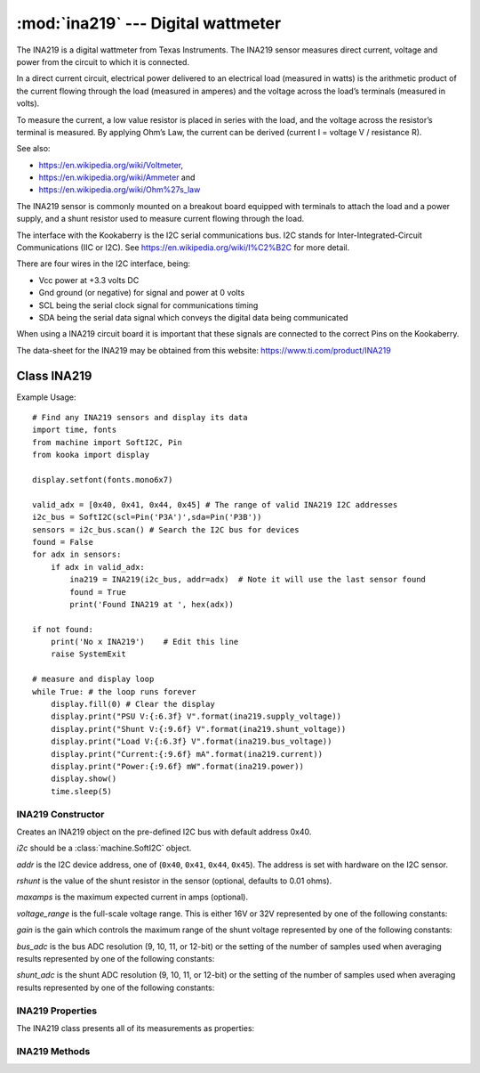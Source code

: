 ***********************************
:mod:`ina219` --- Digital wattmeter
***********************************
.. module:: ina219
   :synopsis: Digital wattmeter

.. _ina219:


The INA219 is a digital wattmeter from Texas Instruments.  
The INA219 sensor measures direct current, voltage and power from the circuit to which it is connected.

In a direct current circuit, electrical power delivered to an electrical load (measured in watts) 
is the arithmetic product of the current flowing through the load (measured in amperes) 
and the voltage across the load’s terminals (measured in volts).

To measure the current, a low value resistor is placed in series with the load, and the voltage across the resistor’s terminal is measured. 
By applying Ohm’s Law, the current can be derived (current I = voltage V / resistance R).

See also:

- https://en.wikipedia.org/wiki/Voltmeter,
- https://en.wikipedia.org/wiki/Ammeter and
- https://en.wikipedia.org/wiki/Ohm%27s_law


The INA219 sensor is commonly mounted on a breakout board equipped with terminals to attach the load and a power supply, 
and a shunt resistor used to measure current flowing through the load.

The interface with the Kookaberry is the I2C serial communications bus. 
I2C stands for Inter-Integrated-Circuit Communications (IIC or I2C). 
See https://en.wikipedia.org/wiki/I%C2%B2C for more detail.

There are four wires in the I2C interface, being: 

* Vcc power at +3.3 volts DC 
* Gnd ground (or negative) for signal and power at 0 volts 
* SCL being the serial clock signal for communications timing 
* SDA being the serial data signal which conveys the digital data being communicated

When using a INA219 circuit board it is important that these signals are connected to the correct Pins on the Kookaberry.

The data-sheet for the INA219 may be obtained from this website: https://www.ti.com/product/INA219

Class INA219
============

Example Usage::

    # Find any INA219 sensors and display its data
    import time, fonts
    from machine import SoftI2C, Pin
    from kooka import display

    display.setfont(fonts.mono6x7)

    valid_adx = [0x40, 0x41, 0x44, 0x45] # The range of valid INA219 I2C addresses
    i2c_bus = SoftI2C(scl=Pin('P3A')',sda=Pin('P3B'))
    sensors = i2c_bus.scan() # Search the I2C bus for devices
    found = False
    for adx in sensors:
        if adx in valid_adx: 
            ina219 = INA219(i2c_bus, addr=adx)  # Note it will use the last sensor found
            found = True
            print('Found INA219 at ', hex(adx))

    if not found: 
        print('No x INA219')    # Edit this line
        raise SystemExit

    # measure and display loop
    while True: # the loop runs forever
        display.fill(0) # Clear the display
        display.print("PSU V:{:6.3f} V".format(ina219.supply_voltage))
        display.print("Shunt V:{:9.6f} V".format(ina219.shunt_voltage))
        display.print("Load V:{:6.3f} V".format(ina219.bus_voltage))
        display.print("Current:{:9.6f} mA".format(ina219.current))
        display.print("Power:{:9.6f} mW".format(ina219.power))
        display.show()
        time.sleep(5)


INA219 Constructor
------------------

.. class:: ina219.INA219(i2c, addr=0x40, rshunt=0.01, maxamps=None, voltage_range=INA219.RANGE_32V, gain=INA219.GAIN_AUTO, bus_adc=INA219.ADC_12BIT, shunt_adc=INA219.ADC_12BIT)

    Creates an INA219 object on the pre-defined I2C bus with default address 0x40.

    *i2c* should be a :class:`machine.SoftI2C` object.

    *addr* is the I2C device address, one of (``0x40``, ``0x41``, ``0x44``, ``0x45``). The address is set with hardware on the I2C sensor.

    *rshunt* is the value of the shunt resistor in the sensor (optional, defaults to 0.01 ohms).

    *maxamps* is the maximum expected current in amps (optional).

    *voltage_range* is the full-scale voltage range. This is either 16V or 32V represented by one of the following constants:

    .. data:: INA219.RANGE_16V
    .. data:: INA219.RANGE_32V (default)

    *gain* is the gain which controls the maximum range of the shunt voltage represented by one of the following constants:

    .. data:: INA219.GAIN_1_40MV
    .. data:: INA219.GAIN_2_80MV
    .. data:: INA219.GAIN_4_160MV
    .. data:: INA219.GAIN_8_320MV
    .. data:: INA219.GAIN_AUTO (default)

    *bus_adc* is the bus ADC resolution (9, 10, 11, or 12-bit) or the setting of the number of samples used when averaging results
    represented by one of the following constants:
    
    .. data:: INA219.ADC_9BIT
    .. data:: INA219.ADC_10BIT
    .. data:: INA219.ADC_11BIT
    .. data:: INA219.ADC_12BIT (default)

    .. data:: INA219.ADC_2SAMP
    .. data:: INA219.ADC_4SAMP
    .. data:: INA219.ADC_8SAMP
    .. data:: INA219.ADC_16SAMP
    .. data:: INA219.ADC_32SAMP
    .. data:: INA219.ADC_64SAMP
    .. data:: INA219.ADC_128SAMP

    *shunt_adc* is the shunt ADC resolution (9, 10, 11, or 12-bit) or the setting of the number of samples used when averaging results
    represented by one of the following constants:
    
    .. data:: INA219.ADC_9BIT
    .. data:: INA219.ADC_10BIT
    .. data:: INA219.ADC_11BIT
    .. data:: INA219.ADC_12BIT (default)

    .. data:: INA219.ADC_2SAMP
    .. data:: INA219.ADC_4SAMP
    .. data:: INA219.ADC_8SAMP
    .. data:: INA219.ADC_16SAMP
    .. data:: INA219.ADC_32SAMP
    .. data:: INA219.ADC_64SAMP
    .. data:: INA219.ADC_128SAMP


INA219 Properties
-----------------

The INA219 class presents all of its measurements as properties:


.. property:: INA219.bus_voltage

    Returns the bus voltage in volts as a floating point number

.. property:: INA219.shunt_voltage

    Returns the shunt voltage in volts as a floating point number.

    A ``DeviceRangeError`` exception is thrown if current overflow occurs.

.. property:: INA219.supply_voltage

    Returns the bus supply voltage in volts as a floating point number.  This is the sum of the bus_voltage + shunt_voltage.

    A ``DeviceRangeError`` exception is thrown if current overflow occurs.
   
.. property:: INA219.current

    Returns the bus current in amps as a floating point number.

    A ``DeviceRangeError`` exception is thrown if current overflow occurs.

.. property:: INA219.power

    Returns the bus power in watts as a floating point number.

    A ``DeviceRangeError`` exception is thrown if current overflow occurs.

.. property:: INA219.current_overflow

    Returns a boolean according to whether or not the sensor has detected current overflow.
    If ``True``, the current and power values will be invalid.

INA219 Methods
--------------

.. method:: INA219.sleep()

    Puts the INA219 sensor into power-down mode.

.. method:: INA219.wake()

    Wakes the INA219 from a power-down mode. It incorporates the 40 micro-second delay required for the sensor to wake.

.. method:: INA219.reset()

    Resets the INA219 sensor to its default configuration. That is:

    - *rshunt* 0.01 ohms
    - *voltage_range* 32 volts
    - *bus_adc* 12-bit resolution
    - *shunt_adc* 12-bit resolution

